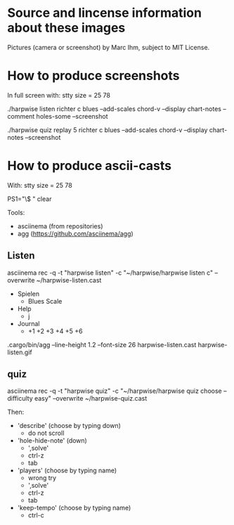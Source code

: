 * Source and lincense information about these images

  Pictures (camera or screenshot) by Marc Ihm, subject to MIT License.

* How to produce screenshots

  In full screen with: stty size = 25 78

  ./harpwise listen richter c blues --add-scales chord-v --display chart-notes --comment holes-some --screenshot

  ./harpwise quiz replay 5 richter c blues --add-scales chord-v --display chart-notes --screenshot

* How to produce ascii-casts

  With: stty size = 25 78

  PS1="\$ "
  clear

  Tools:
  - asciinema (from repositories)
  - agg  (https://github.com/asciinema/agg)  
** Listen
   
   asciinema rec -q -t "harpwise listen" -c "~/harpwise/harpwise listen c" --overwrite ~/harpwise-listen.cast

   - Spielen
     - Blues Scale
   - Help
     - j
   - Journal
     - +1 +2 +3 +4 +5 +6

   .cargo/bin/agg --line-height 1.2 --font-size 26 harpwise-listen.cast harpwise-listen.gif

** quiz
   
   asciinema rec -q -t "harpwise quiz" -c "~/harpwise/harpwise quiz choose --difficulty easy" --overwrite ~/harpwise-quiz.cast

   Then:
   - 'describe' (choose by typing down)
     - do not scroll
   - 'hole-hide-note' (down)
     - ',solve'
     - ctrl-z
     - tab
   - 'players' (choose by typing name)
     - wrong try
     - ',solve'
     - ctrl-z
     - tab
   - 'keep-tempo' (choose by typing name)
     - ctrl-c
    

